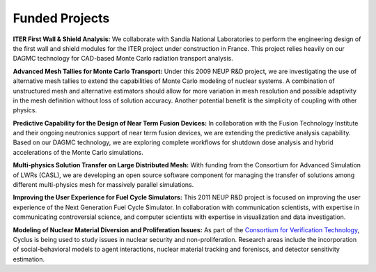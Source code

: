 Funded Projects
'''''''''''''''

**ITER First Wall & Shield Analysis:** We collaborate with Sandia National
Laboratories to perform the engineering design of the first wall and
shield modules for the ITER project under construction in France.
This project relies heavily on our DAGMC technology for CAD-based
Monte Carlo radiation transport analysis.

**Advanced Mesh Tallies for Monte Carlo Transport:** Under this 2009 NEUP
R&D project, we are investigating the use of alternative mesh tallies
to extend the capabilities of Monte Carlo modeling of nuclear systems.
A combination of unstructured mesh and alternative estimators should
allow for more variation in mesh resolution and possible adaptivity in
the mesh definition without loss of solution accuracy.  Another
potential benefit is the simplicity of coupling with other physics.

**Predictive Capability for the Design of Near Term Fusion Devices:** In
collaboration with the Fusion Technology Institute and their ongoing
neutronics support of near term fusion devices, we are extending the
predictive analysis capability.  Based on our DAGMC technology, we are
exploring complete workflows for shutdown dose analysis and hybrid
accelerations of the Monte Carlo simulations.

**Multi-physics Solution Transfer on Large Distributed Mesh:** With
funding from the Consortium for Advanced Simulation of LWRs (CASL), we
are developing an open source software component for managing the
transfer of solutions among different multi-physics mesh for massively
parallel simulations.

**Improving the User Experience for Fuel Cycle Simulators:** This 2011
NEUP R&D project is focused on improving the user experience of the
Next Generation Fuel Cycle Simulator. In collaboration with
communication scientists, with expertise in communicating
controversial science, and computer scientists with expertise in visualization
and data investigation.

**Modeling of Nuclear Material Diversion and Proliferation Issues:**  As part
of the `Consortium for Verification Technology <http://cvt.engin.umich.edu/>`_,
Cyclus is being used to study issues in nuclear security and non-proliferation.
Research areas include the incorporation of social-behavioral models to agent
interactions, nuclear material tracking and foreniscs, and detector sensitivity
estimation. 